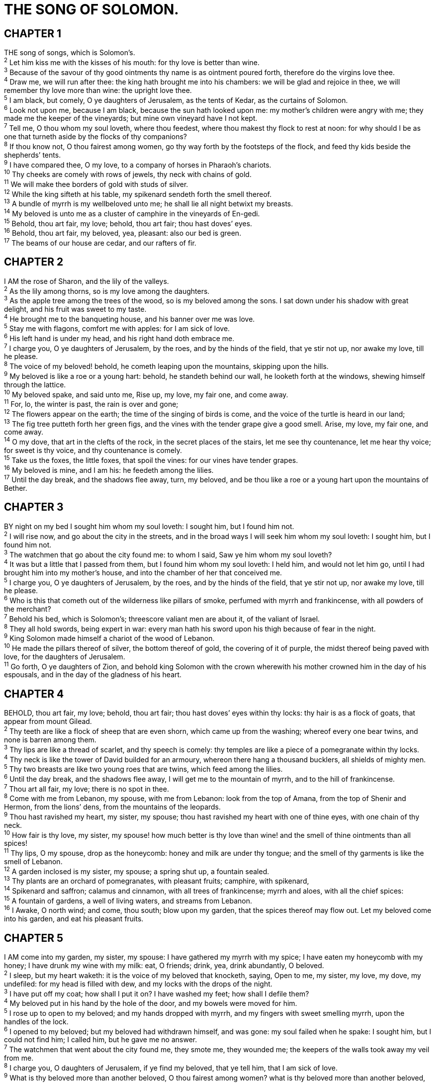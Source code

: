= THE SONG OF SOLOMON.
 
== CHAPTER 1

[%hardbreaks]
THE song of songs, which is Solomon’s.
^2^ Let him kiss me with the kisses of his mouth: for thy love is better than wine.
^3^ Because of the savour of thy good ointments thy name is as ointment poured forth, therefore do the virgins love thee.
^4^ Draw me, we will run after thee: the king hath brought me into his chambers: we will be glad and rejoice in thee, we will remember thy love more than wine: the upright love thee.
^5^ I am black, but comely, O ye daughters of Jerusalem, as the tents of Kedar, as the curtains of Solomon.
^6^ Look not upon me, because I am black, because the sun hath looked upon me: my mother’s children were angry with me; they made me the keeper of the vineyards; but mine own vineyard have I not kept.
^7^ Tell me, O thou whom my soul loveth, where thou feedest, where thou makest thy flock to rest at noon: for why should I be as one that turneth aside by the flocks of thy companions?
^8^ If thou know not, O thou fairest among women, go thy way forth by the footsteps of the flock, and feed thy kids beside the shepherds’ tents.
^9^ I have compared thee, O my love, to a company of horses in Pharaoh’s chariots.
^10^ Thy cheeks are comely with rows of jewels, thy neck with chains of gold.
^11^ We will make thee borders of gold with studs of silver.
^12^ While the king sifteth at his table, my spikenard sendeth forth the smell thereof.
^13^ A bundle of myrrh is my wellbeloved unto me; he shall lie all night betwixt my breasts.
^14^ My beloved is unto me as a cluster of camphire in the vineyards of En-gedi.
^15^ Behold, thou art fair, my love; behold, thou art fair; thou hast doves’ eyes.
^16^ Behold, thou art fair, my beloved, yea, pleasant: also our bed is green.
^17^ The beams of our house are cedar, and our rafters of fir.
 
== CHAPTER 2

[%hardbreaks]
I AM the rose of Sharon, and the lily of the valleys.
^2^ As the lily among thorns, so is my love among the daughters.
^3^ As the apple tree among the trees of the wood, so is my beloved among the sons. I sat down under his shadow with great delight, and his fruit was sweet to my taste.
^4^ He brought me to the banqueting house, and his banner over me was love.
^5^ Stay me with flagons, comfort me with apples: for I am sick of love.
^6^ His left hand is under my head, and his right hand doth embrace me.
^7^ I charge you, O ye daughters of Jerusalem, by the roes, and by the hinds of the field, that ye stir not up, nor awake my love, till he please.
^8^ The voice of my beloved! behold, he cometh leaping upon the mountains, skipping upon the hills.
^9^ My beloved is like a roe or a young hart: behold, he standeth behind our wall, he looketh forth at the windows, shewing himself through the lattice.
^10^ My beloved spake, and said unto me, Rise up, my love, my fair one, and come away.
^11^ For, lo, the winter is past, the rain is over and gone;
^12^ The flowers appear on the earth; the time of the singing of birds is come, and the voice of the turtle is heard in our land;
^13^ The fig tree putteth forth her green figs, and the vines with the tender grape give a good smell. Arise, my love, my fair one, and come away.
^14^ O my dove, that art in the clefts of the rock, in the secret places of the stairs, let me see thy countenance, let me hear thy voice; for sweet is thy voice, and thy countenance is comely.
^15^ Take us the foxes, the little foxes, that spoil the vines: for our vines have tender grapes.
^16^ My beloved is mine, and I am his: he feedeth among the lilies.
^17^ Until the day break, and the shadows flee away, turn, my beloved, and be thou like a roe or a young hart upon the mountains of Bether.
 
== CHAPTER 3

[%hardbreaks]
BY night on my bed I sought him whom my soul loveth: I sought him, but I found him not.
^2^ I will rise now, and go about the city in the streets, and in the broad ways I will seek him whom my soul loveth: I sought him, but I found him not.
^3^ The watchmen that go about the city found me: to whom I said, Saw ye him whom my soul loveth?
^4^ It was but a little that I passed from them, but I found him whom my soul loveth: I held him, and would not let him go, until I had brought him into my mother’s house, and into the chamber of her that conceived me.
^5^ I charge you, O ye daughters of Jerusalem, by the roes, and by the hinds of the field, that ye stir not up, nor awake my love, till he please.
^6^ Who is this that cometh out of the wilderness like pillars of smoke, perfumed with myrrh and frankincense, with all powders of the merchant?
^7^ Behold his bed, which is Solomon’s; threescore valiant men are about it, of the valiant of Israel.
^8^ They all hold swords, being expert in war: every man hath his sword upon his thigh because of fear in the night.
^9^ King Solomon made himself a chariot of the wood of Lebanon.
^10^ He made the pillars thereof of silver, the bottom thereof of gold, the covering of it of purple, the midst thereof being paved with love, for the daughters of Jerusalem.
^11^ Go forth, O ye daughters of Zion, and behold king Solomon with the crown wherewith his mother crowned him in the day of his espousals, and in the day of the gladness of his heart.
 
== CHAPTER 4

[%hardbreaks]
BEHOLD, thou art fair, my love; behold, thou art fair; thou hast doves’ eyes within thy locks: thy hair is as a flock of goats, that appear from mount Gilead.
^2^ Thy teeth are like a flock of sheep that are even shorn, which came up from the washing; whereof every one bear twins, and none is barren among them.
^3^ Thy lips are like a thread of scarlet, and thy speech is comely: thy temples are like a piece of a pomegranate within thy locks.
^4^ Thy neck is like the tower of David builded for an armoury, whereon there hang a thousand bucklers, all shields of mighty men.
^5^ Thy two breasts are like two young roes that are twins, which feed among the lilies.
^6^ Until the day break, and the shadows flee away, I will get me to the mountain of myrrh, and to the hill of frankincense.
^7^ Thou art all fair, my love; there is no spot in thee.
^8^ Come with me from Lebanon, my spouse, with me from Lebanon: look from the top of Amana, from the top of Shenir and Hermon, from the lions’ dens, from the mountains of the leopards.
^9^ Thou hast ravished my heart, my sister, my spouse; thou hast ravished my heart with one of thine eyes, with one chain of thy neck.
^10^ How fair is thy love, my sister, my spouse! how much better is thy love than wine! and the smell of thine ointments than all spices!
^11^ Thy lips, O my spouse, drop as the honeycomb: honey and milk are under thy tongue; and the smell of thy garments is like the smell of Lebanon.
^12^ A garden inclosed is my sister, my spouse; a spring shut up, a fountain sealed.
^13^ Thy plants are an orchard of pomegranates, with pleasant fruits; camphire, with spikenard,
^14^ Spikenard and saffron; calamus and cinnamon, with all trees of frankincense; myrrh and aloes, with all the chief spices:
^15^ A fountain of gardens, a well of living waters, and streams from Lebanon.
^16^ I Awake, O north wind; and come, thou south; blow upon my garden, that the spices thereof may flow out. Let my beloved come into his garden, and eat his pleasant fruits.
 
== CHAPTER 5

[%hardbreaks]
I AM come into my garden, my sister, my spouse: I have gathered my myrrh with my spice; I have eaten my honeycomb with my honey; I have drunk my wine with my milk: eat, O friends; drink, yea, drink abundantly, O beloved.
^2^ I sleep, but my heart waketh: it is the voice of my beloved that knocketh, saying, Open to me, my sister, my love, my dove, my undefiled: for my head is filled with dew, and my locks with the drops of the night.
^3^ I have put off my coat; how shall I put it on? I have washed my feet; how shall I defile them?
^4^ My beloved put in his hand by the hole of the door, and my bowels were moved for him.
^5^ I rose up to open to my beloved; and my hands dropped with myrrh, and my fingers with sweet smelling myrrh, upon the handles of the lock.
^6^ I opened to my beloved; but my beloved had withdrawn himself, and was gone: my soul failed when he spake: I sought him, but I could not find him; I called him, but he gave me no answer.
^7^ The watchmen that went about the city found me, they smote me, they wounded me; the keepers of the walls took away my veil from me.
^8^ I charge you, O daughters of Jerusalem, if ye find my beloved, that ye tell him, that I am sick of love.
^9^ What is thy beloved more than another beloved, O thou fairest among women? what is thy beloved more than another beloved, that thou dost so charge us?
^10^ My beloved is white and ruddy, the chiefest among ten thousand.
^11^ His head is as the most fine gold, his locks are bushy, and black as a raven.
^12^ His eyes are as the eyes of doves by the rivers of waters, washed with milk, and fitly set.
^13^ His cheeks are as a bed of spices, as sweet flowers: his lips like lilies, dropping sweet smelling myrrh.
^14^ His hands are as gold rings set with the beryl: his belly is as bright ivory overlaid with sapphires.
^15^ His legs are as pillars of marble, set upon sockets of fine gold: his countenance is as Lebanon, excellent as the cedars.
^16^ His mouth is most sweet: yea, he is altogether lovely. This is my beloved, and this is my friend, O daughters of Jerusalem.
 
== CHAPTER 6

[%hardbreaks]
WHITHER is thy beloved gone, O thou fairest among women? whither is thy beloved turned aside? that we may seek him with thee.
^2^ My beloved is gone down into his garden, to the beds of spices, to feed in the gardens, and to gather lilies.
^3^ I am my beloved’s, and my beloved is mine: he feedeth among the lilies.
^4^ Thou art beautiful, O my love, as Tirzah, comely as Jerusalem, terrible as an army with banners.
^5^ Turn away thine eyes from me, for they have overcome me: thy hair is as a flock of goats that appear from Gilead.
^6^ Thy teeth are as a flock of sheep which go up from the washing, whereof every one beareth twins, and there is not one barren among them.
^7^ As a piece of a pomegranate are thy temples within thy locks.
^8^ There are threescore queens, and fourscore concubines, and virgins without number.
^9^ My dove, my undefiled is but one; she is the only one of her mother, she is the choice one of her that bare her. The daughters saw her, and blessed her; yea, the queens and the concubines, and they praised her.
^10^ Who is she that looketh forth as the morning, fair as the moon, clear as the sun, and terrible as an army with banners?
^11^ I went down into the garden of nuts to see the fruits of the valley, and to see whether the vine flourished, and the pomegranates budded.
^12^ Or ever I was aware, my soul made me like the chariots of Amminadib.
^13^ Return, return, O Shulamite; return, return, that we may look upon thee. What will ye see in the Shulamite? As it were the company of two armies.
 
== CHAPTER 7

[%hardbreaks]
HOW beautiful are thy feet with shoes, O prince’s daughter! the joints of thy thighs are like jewels, the work of the hands of a cunning workman.
^2^ Thy navel is like a round goblet, which wanteth not liquor: thy belly is like an heap of wheat set about with lilies.
^3^ Thy two breasts are like two young roes that are twins.
^4^ Thy neck is as a tower of ivory; thine eyes like the fishpools in Heshbon, by the gate of Bath-rabbim: thy nose is as the tower of Lebanon which looketh toward Damascus.
^5^ Thine head upon thee is like Carmel, and the hair of thine head like purple; the king is held in the galleries.
^6^ How fair and how pleasant art thou, O love, for delights!
^7^ This thy stature is like to a palm tree, and thy breasts to clusters of grapes.
^8^ I said, I will go up to the palm tree, I will take hold of the boughs thereof: now also thy breasts shall be as clusters of the vine, and the smell of thy nose like apples;
^9^ And the roof of thy mouth like the best wine for my beloved, that goeth down sweetly, causing the lips of those that are asleep to speak.
^10^ I am my beloved’s, and his desire is toward me.
^11^ Come, my beloved, let us go forth into the field; let us lodge in the villages.
^12^ Let us get up early to the vineyards; let us see if the vine flourish, whether the tender grape appear, and the pomegranates bud forth: there will I give thee my loves.
^13^ The mandrakes give a smell, and at our gates are all manner of pleasant fruits, new and old, which I have laid up for thee, O my beloved.
 
== CHAPTER 8

[%hardbreaks]
O THAT thou wert as my brother, that sucked the breasts of my mother! when I should find thee without, I would kiss thee; yea, I should not be despised.
^2^ I would lead thee, and bring thee into my mother’s house, who would instruct me: I would cause thee to drink of spiced wine of the juice of my pomegranate.
^3^ His left hand should be under my head, and his right hand should embrace me.
^4^ I charge you, O daughters of Jerusalem, that ye stir not up, nor awake my love, until he please.
^5^ Who is this that cometh up from the wilderness, leaning upon her beloved? I raised thee up under the apple tree: there thy mother brought thee forth: there she brought thee forth that bare thee.
^6^ Set me as a seal upon thine heart, as a seal upon thine arm: for love is strong as death; jealousy is cruel as the grave: the coals thereof are coals of fire, which hath a most vehement flame.
^7^ Many waters cannot quench love, neither can the floods drown it: if a man would give all the substance of his house for love, it would utterly be contemned.
^8^ We have a little sister, and she hath no breasts: what shall we do for our sister in the day when she shall be spoken for?
^9^ If she be a wall, we will build upon her a palace of silver: and if she be a door, we will inclose her with boards of cedar.
^10^ I am a wall, and my breasts like towers: then was I in his eyes as one that found favour.
^11^ Solomon had a vineyard at Baal-hamon; he let out the vineyard unto keepers; every one for the fruit thereof was to bring a thousand pieces of silver.
^12^ My vineyard, which is mine, is before me: thou, O Solomon, must have a thousand, and those that keep the fruit thereof two hundred.
^13^ Thou that dwellest in the gardens, the companions hearken to thy voice: cause me to hear it.
^14^ Make haste, my beloved, and be thou like to a roe or to a young hart upon the mountains of spices.

 

